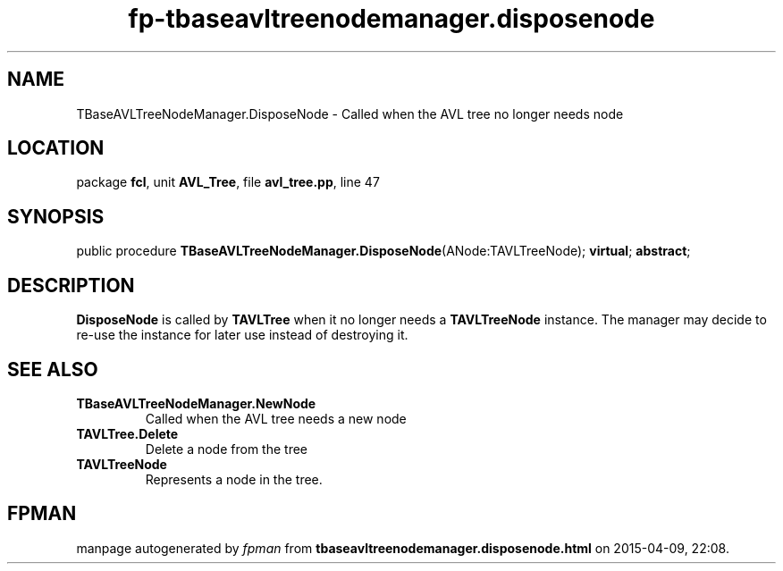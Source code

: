 .\" file autogenerated by fpman
.TH "fp-tbaseavltreenodemanager.disposenode" 3 "2014-03-14" "fpman" "Free Pascal Programmer's Manual"
.SH NAME
TBaseAVLTreeNodeManager.DisposeNode - Called when the AVL tree no longer needs node
.SH LOCATION
package \fBfcl\fR, unit \fBAVL_Tree\fR, file \fBavl_tree.pp\fR, line 47
.SH SYNOPSIS
public procedure \fBTBaseAVLTreeNodeManager.DisposeNode\fR(ANode:TAVLTreeNode); \fBvirtual\fR; \fBabstract\fR;
.SH DESCRIPTION
\fBDisposeNode\fR is called by \fBTAVLTree\fR when it no longer needs a \fBTAVLTreeNode\fR instance. The manager may decide to re-use the instance for later use instead of destroying it.


.SH SEE ALSO
.TP
.B TBaseAVLTreeNodeManager.NewNode
Called when the AVL tree needs a new node
.TP
.B TAVLTree.Delete
Delete a node from the tree
.TP
.B TAVLTreeNode
Represents a node in the tree.

.SH FPMAN
manpage autogenerated by \fIfpman\fR from \fBtbaseavltreenodemanager.disposenode.html\fR on 2015-04-09, 22:08.

